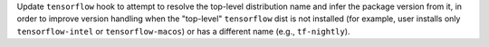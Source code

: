 Update ``tensorflow`` hook to attempt to resolve the top-level distribution
name and infer the package version from it, in order to improve version
handling when the "top-level" ``tensorflow`` dist is not installed (for
example, user installs only ``tensorflow-intel`` or ``tensorflow-macos``)
or has a different name (e.g., ``tf-nightly``).
